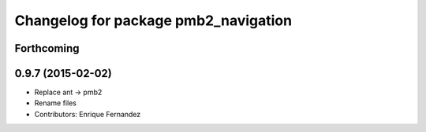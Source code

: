 ^^^^^^^^^^^^^^^^^^^^^^^^^^^^^^^^^^^^^
Changelog for package pmb2_navigation
^^^^^^^^^^^^^^^^^^^^^^^^^^^^^^^^^^^^^

Forthcoming
-----------

0.9.7 (2015-02-02)
------------------
* Replace ant -> pmb2
* Rename files
* Contributors: Enrique Fernandez
